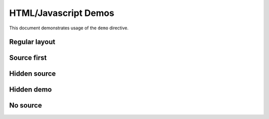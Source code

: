 HTML/Javascript Demos
=====================

This document demonstrates usage of the ``demo`` directive.

Regular layout
--------------

.. demo::

   <button style="color: green">Regular layout</button>

Source first
------------

.. demo::
   :layout: source, demo

   <button style="color: brown">Source first</button>

Hidden source
-------------

.. demo::
   :layout: +demo, -source

   <button style="color: red">Hidden source</button>

Hidden demo
-----------

.. demo::
   :layout: +source, -demo

   <button style="color: magenta">Hidden demo</button>

No source
---------

.. demo::
   :layout: demo

   <button style="color: blue">No source</button>


